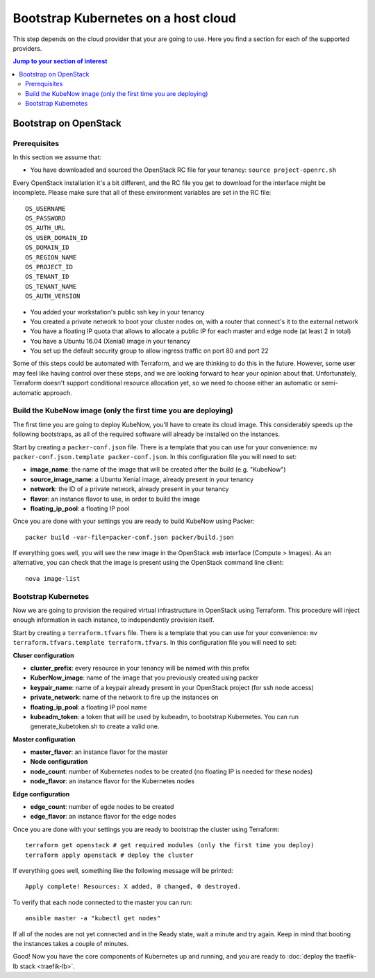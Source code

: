 Bootstrap Kubernetes on a host cloud
====================================

This step depends on the cloud provider that your are going to use. Here you find a section for each of the supported providers.

.. contents:: Jump to your section of interest
  :depth: 2

Bootstrap on OpenStack
----------------------

Prerequisites
~~~~~~~~~~~~~

In this section we assume that:

- You have downloaded and sourced the OpenStack RC file for your tenancy: ``source project-openrc.sh``

Every OpenStack installation it's a bit different, and the RC file you get to download for the interface might be incomplete. Please make sure that all of these environment variables are set in the RC file::

  OS_USERNAME
  OS_PASSWORD
  OS_AUTH_URL
  OS_USER_DOMAIN_ID
  OS_DOMAIN_ID
  OS_REGION_NAME
  OS_PROJECT_ID
  OS_TENANT_ID
  OS_TENANT_NAME
  OS_AUTH_VERSION

- You added your workstation's public ssh key in your tenancy
- You created a private network to boot your cluster nodes on, with a router that connect's it to the external network
- You have a floating IP quota that allows to allocate a public IP for each master and edge node (at least 2 in total)
- You have a Ubuntu 16.04 (Xenial) image in your tenancy
- You set up the default security group to allow ingress traffic on port 80 and port 22

Some of this steps could be automated with Terraform, and we are thinking to do this in the future. However, some user may feel like having control over these steps, and we are looking forward to hear your opinion about that. Unfortunately, Terraform doesn't support conditional resource allocation yet, so we need to choose either an automatic or semi-automatic approach.

Build the KubeNow image (only the first time you are deploying)
~~~~~~~~~~~~~~~~~~~~~~~~~~~~~~~~~~~~~~~~~~~~~~~~~~~~~~~~~~~~~~~

The first time you are going to deploy KubeNow, you'll have to create its cloud image. This considerably speeds up the following bootstraps, as all of the required software will already be installed on the instances.

Start by creating a ``packer-conf.json`` file. There is a template that you can use for your convenience: ``mv packer-conf.json.template packer-conf.json``. In this configuration file you will need to set:

- **image_name**: the name of the image that will be created after the build (e.g. "KubeNow")
- **source_image_name**: a Ubuntu Xenial image, already present in your tenancy
- **network**: the ID of a private network, already present in your tenancy
- **flavor**: an instance flavor to use, in order to build the image
- **floating_ip_pool**: a floating IP pool

Once you are done with your settings you are ready to build KubeNow using Packer::

  packer build -var-file=packer-conf.json packer/build.json

If everything goes well, you will see the new image in the OpenStack web interface (Compute > Images). As an alternative, you can check that the image is present using the OpenStack command line client::

  nova image-list

Bootstrap Kubernetes
~~~~~~~~~~~~~~~~~~~~

Now we are going to provision the required virtual infrastructure in OpenStack using Terraform. This procedure will inject enough information in each instance, to independently provision itself.

Start by creating a ``terraform.tfvars`` file. There is a template that you can use for your convenience: ``mv terraform.tfvars.template terraform.tfvars``. In this configuration file you will need to set:

**Cluser configuration**

- **cluster_prefix**: every resource in your tenancy will be named with this prefix
- **KuberNow_image**: name of the image that you previously created using packer
- **keypair_name**: name of a keypair already present in your OpenStack project (for ssh node access)
- **private_network**: name of the network to fire up the instances on
- **floating_ip_pool**: a floating IP pool name
- **kubeadm_token**: a token that will be used by kubeadm, to bootstrap Kubernetes. You can run generate_kubetoken.sh to create a valid one.

**Master configuration**

- **master_flavor**: an instance flavor for the master

- **Node configuration**

- **node_count**: number of Kubernetes nodes to be created (no floating IP is needed for these nodes)
- **node_flavor**: an instance flavor for the Kubernetes nodes

**Edge configuration**

- **edge_count**: number of egde nodes to be created
- **edge_flavor**: an instance flavor for the edge nodes

Once you are done with your settings you are ready to bootstrap the cluster using Terraform::

  terraform get openstack # get required modules (only the first time you deploy)
  terraform apply openstack # deploy the cluster

If everything goes well, something like the following message will be printed::

  Apply complete! Resources: X added, 0 changed, 0 destroyed.

To verify that each node connected to the master you can run::

  ansible master -a "kubectl get nodes"

If all of the nodes are not yet connected and in the Ready state, wait a minute and try again. Keep in mind that booting the instances takes a couple of minutes.

Good! Now you have the core components of Kubernetes up and running, and you are ready to :doc:`deploy the traefik-lb stack <traefik-lb>`.
